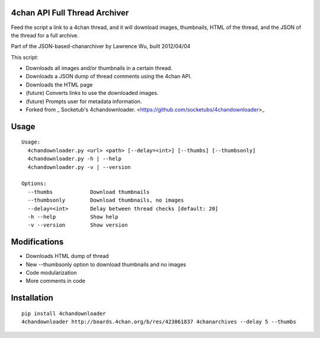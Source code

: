 4chan API Full Thread Archiver
===============

Feed the script a link to a 4chan thread, and it will download images, thumbnails, HTML of the thread, and the JSON of the thread for a full archive.

Part of the JSON-based-chanarchiver by Lawrence Wu, built 2012/04/04

This script:

* Downloads all images and/or thumbnails in a certain thread.
* Downloads a JSON dump of thread comments using the 4chan API.
* Downloads the HTML page
* (future) Converts links to use the downloaded images.
* (future) Prompts user for metadata information.

* Forked from _ Socketub's 4chandownloader. <https://github.com/socketubs/4chandownloader>_

Usage
============

::

    Usage:
      4chandownloader.py <url> <path> [--delay=<int>] [--thumbs] [--thumbsonly]
      4chandownloader.py -h | --help
      4chandownloader.py -v | --version

    Options:
      --thumbs            Download thumbnails
      --thumbsonly        Download thumbnails, no images
      --delay=<int>       Delay between thread checks [default: 20]
      -h --help           Show help
      -v --version        Show version

Modifications
============

* Downloads HTML dump of thread
* New --thumbsonly option to download thumbnails and no images
* Code modularization
* More comments in code

Installation
============

::

    pip install 4chandownloader
    4chandownloader http://boards.4chan.org/b/res/423861837 4chanarchives --delay 5 --thumbs

